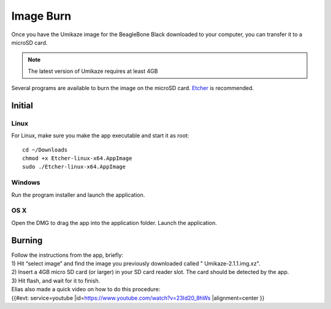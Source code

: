 Image Burn
==========


Once you have the Umikaze image for the BeagleBone Black downloaded to your computer, you can transfer it to a microSD card.

.. note:: The latest version of Umikaze requires at least 4GB

Several programs are available to burn the image on the microSD card. `Etcher <http://www.etcher.io/>`_ is recommended.


..  figure:: ../images/etcher.png
    :figclass: inline
    :height: 200px

Initial
-------

Linux
~~~~~

For Linux, make sure you make the app executable and start it as root:

::

    cd ~/Downloads
    chmod +x Etcher-linux-x64.AppImage
    sudo ./Etcher-linux-x64.AppImage


Windows
~~~~~~~

Run the program installer and launch the application.


OS X
~~~~

Open the DMG to drag the app into the application folder. Launch the application.


Burning
-------

| Follow the instructions from the app, briefly:
| 1) Hit “select image” and find the image you previously downloaded
  called " Umikaze-2.1.1.img.xz".
| 2) Insert a 4GB micro SD card (or larger) in your SD card reader slot.
  The card should be detected by the app.
| 3) Hit flash, and wait for it to finish.
| Elias also made a quick video on how to do this procedure:
| {{#evt: service=youtube
  \|id=\ https://www.youtube.com/watch?v=23Id20_8hWs \|alignment=center
  }}